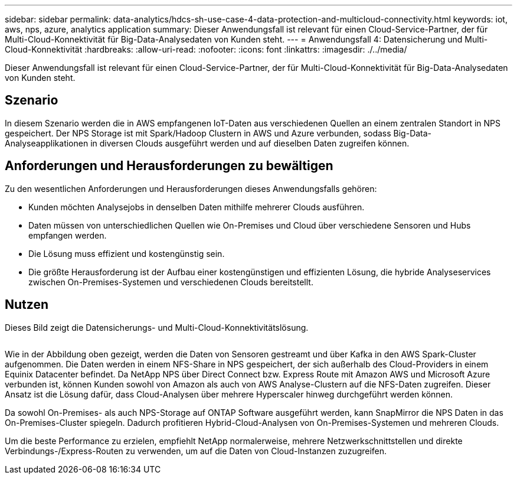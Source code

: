 ---
sidebar: sidebar 
permalink: data-analytics/hdcs-sh-use-case-4-data-protection-and-multicloud-connectivity.html 
keywords: iot, aws, nps, azure, analytics application 
summary: Dieser Anwendungsfall ist relevant für einen Cloud-Service-Partner, der für Multi-Cloud-Konnektivität für Big-Data-Analysedaten von Kunden steht. 
---
= Anwendungsfall 4: Datensicherung und Multi-Cloud-Konnektivität
:hardbreaks:
:allow-uri-read: 
:nofooter: 
:icons: font
:linkattrs: 
:imagesdir: ./../media/


[role="lead"]
Dieser Anwendungsfall ist relevant für einen Cloud-Service-Partner, der für Multi-Cloud-Konnektivität für Big-Data-Analysedaten von Kunden steht.



== Szenario

In diesem Szenario werden die in AWS empfangenen IoT-Daten aus verschiedenen Quellen an einem zentralen Standort in NPS gespeichert. Der NPS Storage ist mit Spark/Hadoop Clustern in AWS und Azure verbunden, sodass Big-Data-Analyseapplikationen in diversen Clouds ausgeführt werden und auf dieselben Daten zugreifen können.



== Anforderungen und Herausforderungen zu bewältigen

Zu den wesentlichen Anforderungen und Herausforderungen dieses Anwendungsfalls gehören:

* Kunden möchten Analysejobs in denselben Daten mithilfe mehrerer Clouds ausführen.
* Daten müssen von unterschiedlichen Quellen wie On-Premises und Cloud über verschiedene Sensoren und Hubs empfangen werden.
* Die Lösung muss effizient und kostengünstig sein.
* Die größte Herausforderung ist der Aufbau einer kostengünstigen und effizienten Lösung, die hybride Analyseservices zwischen On-Premises-Systemen und verschiedenen Clouds bereitstellt.




== Nutzen

Dieses Bild zeigt die Datensicherungs- und Multi-Cloud-Konnektivitätslösung.

image:hdcs-sh-image12.png[""]

Wie in der Abbildung oben gezeigt, werden die Daten von Sensoren gestreamt und über Kafka in den AWS Spark-Cluster aufgenommen. Die Daten werden in einem NFS-Share in NPS gespeichert, der sich außerhalb des Cloud-Providers in einem Equinix Datacenter befindet. Da NetApp NPS über Direct Connect bzw. Express Route mit Amazon AWS und Microsoft Azure verbunden ist, können Kunden sowohl von Amazon als auch von AWS Analyse-Clustern auf die NFS-Daten zugreifen. Dieser Ansatz ist die Lösung dafür, dass Cloud-Analysen über mehrere Hyperscaler hinweg durchgeführt werden können.

Da sowohl On-Premises- als auch NPS-Storage auf ONTAP Software ausgeführt werden, kann SnapMirror die NPS Daten in das On-Premises-Cluster spiegeln. Dadurch profitieren Hybrid-Cloud-Analysen von On-Premises-Systemen und mehreren Clouds.

Um die beste Performance zu erzielen, empfiehlt NetApp normalerweise, mehrere Netzwerkschnittstellen und direkte Verbindungs-/Express-Routen zu verwenden, um auf die Daten von Cloud-Instanzen zuzugreifen.
